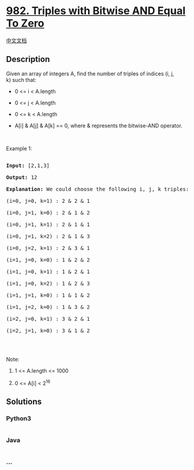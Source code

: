 * [[https://leetcode.com/problems/triples-with-bitwise-and-equal-to-zero][982.
Triples with Bitwise AND Equal To Zero]]
  :PROPERTIES:
  :CUSTOM_ID: triples-with-bitwise-and-equal-to-zero
  :END:
[[./solution/0900-0999/0982.Triples with Bitwise AND Equal To Zero/README.org][中文文档]]

** Description
   :PROPERTIES:
   :CUSTOM_ID: description
   :END:

#+begin_html
  <p>
#+end_html

Given an array of integers A, find the number of triples of indices (i,
j, k) such that:

#+begin_html
  </p>
#+end_html

#+begin_html
  <ul>
#+end_html

#+begin_html
  <li>
#+end_html

0 <= i < A.length

#+begin_html
  </li>
#+end_html

#+begin_html
  <li>
#+end_html

0 <= j < A.length

#+begin_html
  </li>
#+end_html

#+begin_html
  <li>
#+end_html

0 <= k < A.length

#+begin_html
  </li>
#+end_html

#+begin_html
  <li>
#+end_html

A[i] & A[j] & A[k] == 0, where & represents the bitwise-AND operator.

#+begin_html
  </li>
#+end_html

#+begin_html
  </ul>
#+end_html

#+begin_html
  <p>
#+end_html

 

#+begin_html
  </p>
#+end_html

#+begin_html
  <p>
#+end_html

Example 1:

#+begin_html
  </p>
#+end_html

#+begin_html
  <pre>

  <strong>Input: </strong><span id="example-input-1-1">[2,1,3]</span>

  <strong>Output: </strong><span id="example-output-1">12</span>

  <strong>Explanation: </strong>We could choose the following i, j, k triples:

  (i=0, j=0, k=1) : 2 &amp; 2 &amp; 1

  (i=0, j=1, k=0) : 2 &amp; 1 &amp; 2

  (i=0, j=1, k=1) : 2 &amp; 1 &amp; 1

  (i=0, j=1, k=2) : 2 &amp; 1 &amp; 3

  (i=0, j=2, k=1) : 2 &amp; 3 &amp; 1

  (i=1, j=0, k=0) : 1 &amp; 2 &amp; 2

  (i=1, j=0, k=1) : 1 &amp; 2 &amp; 1

  (i=1, j=0, k=2) : 1 &amp; 2 &amp; 3

  (i=1, j=1, k=0) : 1 &amp; 1 &amp; 2

  (i=1, j=2, k=0) : 1 &amp; 3 &amp; 2

  (i=2, j=0, k=1) : 3 &amp; 2 &amp; 1

  (i=2, j=1, k=0) : 3 &amp; 1 &amp; 2

  </pre>
#+end_html

#+begin_html
  <p>
#+end_html

 

#+begin_html
  </p>
#+end_html

#+begin_html
  <p>
#+end_html

Note:

#+begin_html
  </p>
#+end_html

#+begin_html
  <ol>
#+end_html

#+begin_html
  <li>
#+end_html

1 <= A.length <= 1000

#+begin_html
  </li>
#+end_html

#+begin_html
  <li>
#+end_html

0 <= A[i] < 2^16

#+begin_html
  </li>
#+end_html

#+begin_html
  </ol>
#+end_html

** Solutions
   :PROPERTIES:
   :CUSTOM_ID: solutions
   :END:

#+begin_html
  <!-- tabs:start -->
#+end_html

*** *Python3*
    :PROPERTIES:
    :CUSTOM_ID: python3
    :END:
#+begin_src python
#+end_src

*** *Java*
    :PROPERTIES:
    :CUSTOM_ID: java
    :END:
#+begin_src java
#+end_src

*** *...*
    :PROPERTIES:
    :CUSTOM_ID: section
    :END:
#+begin_example
#+end_example

#+begin_html
  <!-- tabs:end -->
#+end_html
